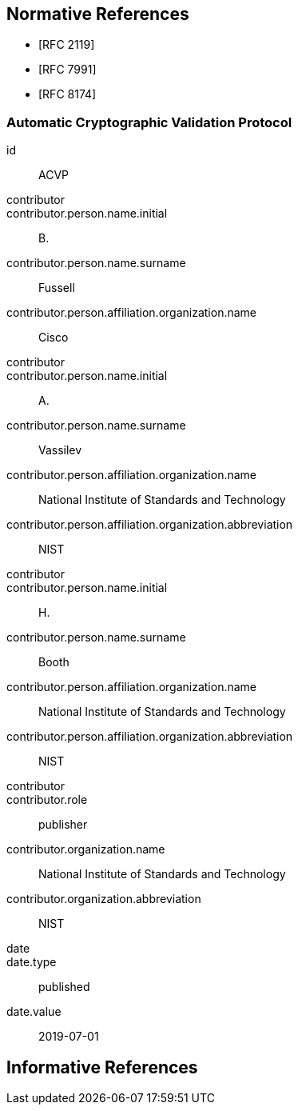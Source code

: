 
[bibliography]
== Normative References

* [[[RFC2119,RFC 2119]]]
* [[[RFC7991,RFC 7991]]]
* [[[RFC8174,RFC 8174]]]

[%bibitem]
=== Automatic Cryptographic Validation Protocol
id:: ACVP
contributor::
contributor.person.name.initial:: B.
contributor.person.name.surname:: Fussell
contributor.person.affiliation.organization.name:: Cisco
contributor::
contributor.person.name.initial:: A.
contributor.person.name.surname:: Vassilev
contributor.person.affiliation.organization.name:: National Institute of Standards and Technology
contributor.person.affiliation.organization.abbreviation:: NIST
contributor::
contributor.person.name.initial:: H.
contributor.person.name.surname:: Booth
contributor.person.affiliation.organization.name:: National Institute of Standards and Technology
contributor.person.affiliation.organization.abbreviation:: NIST
contributor::
contributor.role:: publisher
contributor.organization.name:: National Institute of Standards and Technology
contributor.organization.abbreviation:: NIST
date::
date.type:: published
date.value:: 2019-07-01

// [#informref]
[bibliography]
== Informative References
